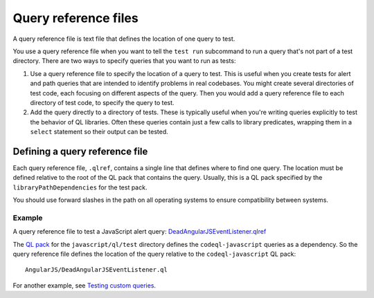 .. _query-reference-files:

Query reference files
=====================

A query reference file is text file that defines the location of one query to test.

You use a query reference file when you want to tell the ``test run`` subcommand
to run a query that's not part of a test directory.
There are two ways to specify queries that you want to run as tests:

#. Use a query reference file to specify the location of a query to test.
   This is useful when you create tests for alert and path queries that 
   are intended to identify problems in real codebases. You might create 
   several directories of test code, each focusing on different
   aspects of the query. Then you would add a query reference file to 
   each directory of test code, to specify the query to test.
#. Add the query directly to a directory of tests.
   These is typically useful when you're writing queries explicitly to test the behavior
   of QL libraries. Often these queries contain just a few calls to library predicates,
   wrapping them in a ``select`` statement so their output can be tested.

Defining a query reference file
-------------------------------

Each query reference file, ``.qlref``, contains a single line that defines
where to find one query. The location must be defined relative
to the root of the QL pack that contains the query. 
Usually, this is a QL pack specified by the ``libraryPathDependencies`` for the test pack.

You should use forward slashes in the path on all operating
systems to ensure compatibility between systems. 

Example
^^^^^^^^

A query reference file to test a JavaScript alert query:
`DeadAngularJSEventListener.qlref <https://github.com/github/codeql/blob/main/javascript/ql/test/query-tests/AngularJS/DeadAngularJSEventListener/DeadAngularJSEventListener.qlref>`__

The `QL pack <https://github.com/github/codeql/blob/main/javascript/ql/test/qlpack.yml>`__ 
for the ``javascript/ql/test`` directory defines the ``codeql-javascript`` queries as
a dependency. So the query reference file defines the location of the query relative
to the ``codeql-javascript`` QL pack::

    AngularJS/DeadAngularJSEventListener.ql

For another example, see `Testing custom queries <testing-custom-queries>`__.
